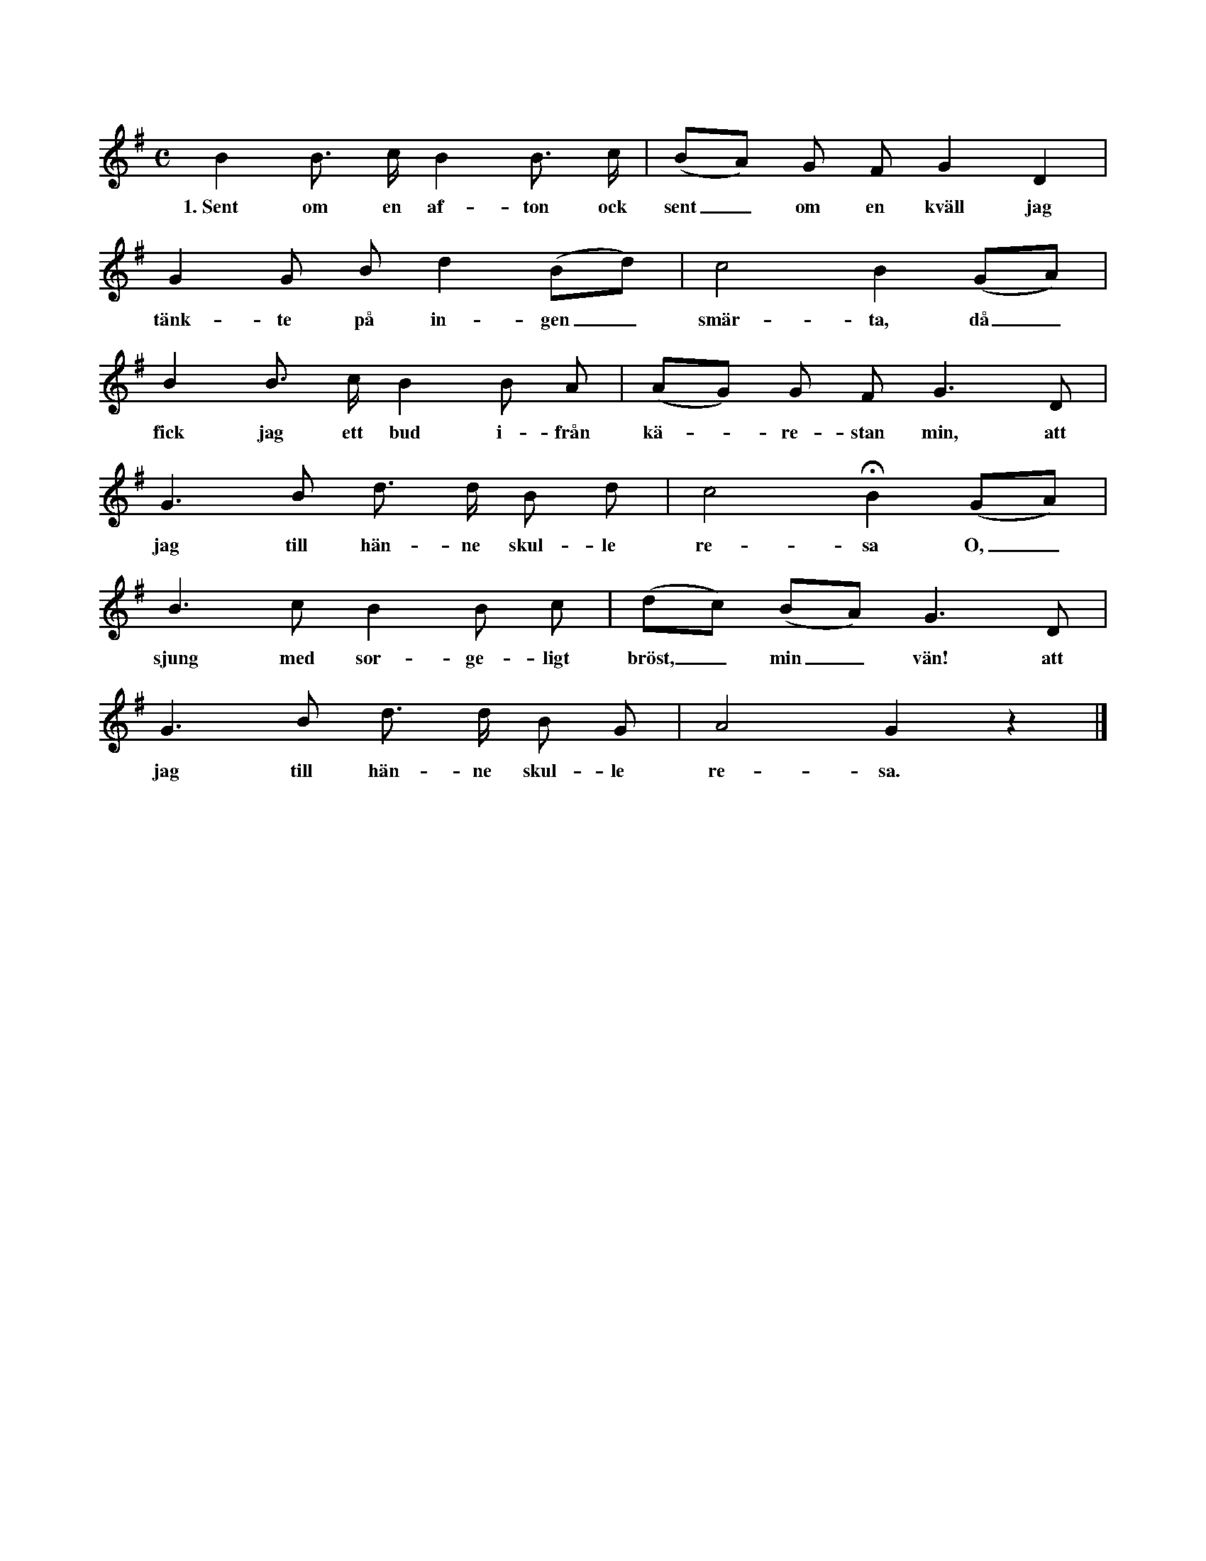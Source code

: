 X:1
T:
S:Eter Elisabet Olofsdotter, Flors i Burs. % sic!
M:C
L:1/8
K:G
B2 B> c B2 B> c|(BA) G F G2 D2|
w:1.~Sent om en af-ton ock sent_ om en kväll jag
G2 G B d2 (Bd)|c4 B2 (GA)|
w:tänk-te på in-gen_ smär-ta, då_
B2 B> c B2 B A|(AG) G F G3 D|
w:fick jag ett bud i-från kä--re-stan min, att
G3 B d> d B d|c4 HB2 (GA)|
w:jag till hän-ne skul-le re-sa O,_
B3 c B2 B c|(dc) (BA) G3 D|
w:sjung med sor-ge-ligt bröst,_ min_ vän! att
G3 B d> d B G|A4 G2 z2|]
w:jag till hän-ne skul-le re-sa.
W:2. Så gick jag mig uti stallet in,
W:   klappa' hästen på gråvita länden.
W:   Ock red så mig sju mil om en natt,
W:   när som andra så lätt månde sova --
W:     O, sjung med sorgeligt bröst, min vän --
W:     när som andra så lätt månde sova.
W:3. Så red jag mig uti rosendelund,
W:   där som alla små foglarna kvittra.
W:   Ock allt, vad de kvittrade, ock allt vad de sjöng,
W:   så var det, att min käresta var döder.
W:     O, sjung o. s. v.
W:4. Så red jag mig lite längre fram,
W:   då fick jag höra klockorna ringa:
W:   »Ock hören, I ringare, I ringaremän:
W:   vem ringen I den ringningen före?»
W:5. Så red jag mig lite bättre fram,
W:   där fick jag se grävarna gräva:
W:   »Ock hören, I grävare, I grävaremän:
W:   vem gräven I den graven före?»
W:6. Både ringare ock grävaremän
W:   de svarade med sorgelig tunga:
W:   »Det göra vi för en liten mamsell,
W:   som snart skall i jorden och ruttna.»
W:7. Så red jag mig ännu vidare fram,
W:   då fick jag se bärarna bära:
W:   »Ock hören, I bärare, I bäraremän,
W:   vem bären I på denna båren?»
W:8. De svara' ock sade med sorgelig röst:
W:   »Dig skall ju svaret förunnas:
W:   vi bära härpå en liten mamsell,
W:   vars död av klockan förkunnas.»
W:9. Hännes like ej fanns uti hela vårt land,
W:   ej häller i sju kungariken.
W:   Hännes hals var så vit, hännes fingrar så små,
W:   hännes ögon voro blå som en himmel --
W:     O, sjung med sorgeligt bröst, min vän! --
W:     hännes ögon voro blå som en himmel.
